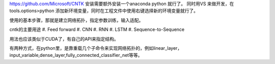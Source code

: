 https://github.com/Microsoft/CNTK
安装需要额外安装一个anaconda python 就行了。
同时用VS 来做开发，在tools.options>python 添加新环境变量，同时在工程文件中使用右键选择新的环境变量就行了。

使用的基本步骤，那就是建立网络拓扑，指定参数训练，输入适配。

cntk的主要用途
#. Feed forward
#. CNN
#. RNN
#. LSTM
#. Sequence-to-Sequence

用法也应该类似于CUDA了，有自己的API来指定结构。

有两种方式，在python里，是靠重载几个子命令来实现网络拓扑的，例如linear_layer，input_variable,dense_layer,fully_connected_classifier_net等等。
